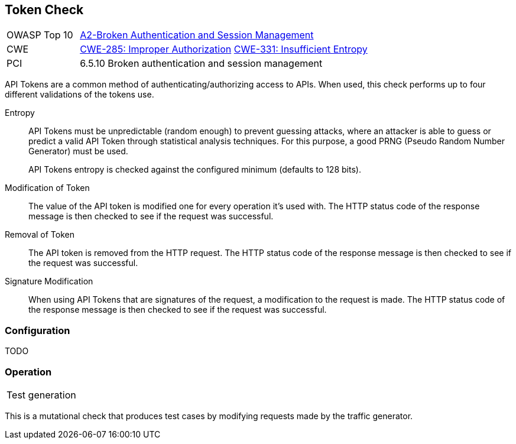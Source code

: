 [[Check_Token]]
== Token Check

[cols="1,4"]
|====
| OWASP Top 10 | link:https://www.owasp.org/index.php/Top_10_2013-A2-Broken_Authentication_and_Session_Management[A2-Broken Authentication and Session Management]
| CWE | link:https://cwe.mitre.org/data/definitions/285.html[CWE-285: Improper Authorization] https://cwe.mitre.org/data/definitions/331.html[CWE-331: Insufficient Entropy]
| PCI | 6.5.10 Broken authentication and session management
|====

API Tokens are a common method of authenticating/authorizing access to APIs.
When used, this check performs up to four different validations of the tokens use.

Entropy::
API Tokens must be unpredictable (random enough) to prevent guessing attacks, where an attacker is able 
to guess or predict a valid API Token through statistical analysis techniques. 
For this purpose, a good PRNG (Pseudo Random Number Generator) must be used.
+
API Tokens entropy is checked against the configured minimum (defaults to 128 bits).

Modification of Token::
The value of the API token is modified one for every operation it's used with.
The HTTP status code of the response message is then checked to see if the request was successful.

Removal of Token::
The API token is removed from the HTTP request.
The HTTP status code of the response message is then checked to see if the request was successful.

Signature Modification::
When using API Tokens that are signatures of the request, a modification to the request is made.
The HTTP status code of the response message is then checked to see if the request was successful.

=== Configuration

TODO

=== Operation

|====
| Test generation 
|====

This is a mutational check that produces test cases by modifying requests made by the traffic generator.
